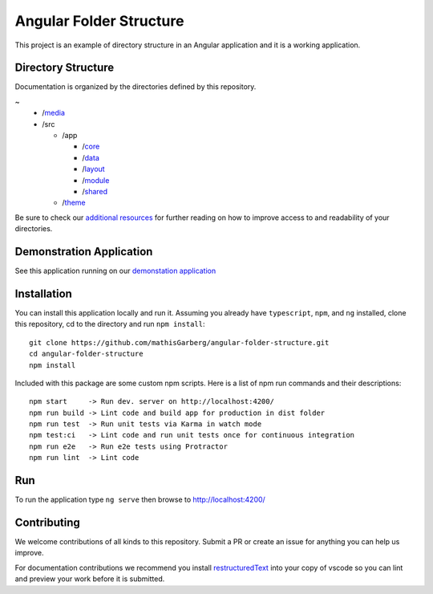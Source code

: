 Angular Folder Structure
========================

This project is an example of directory structure in an Angular application
and it is a working application.


Directory Structure
-------------------

Documentation is organized by the directories defined by this repository.

~
  * /`media <media.rst>`_
  * /src

    * /app

      * /`core <core.rst>`_
      * /`data <data.rst>`_
      * /`layout <layout.rst>`_
      * /`module <module.rst>`_
      * /`shared <shared.rst>`_

    * /`theme <theme.rst>`_

Be sure to check our `additional resources <additional-resources.rst>`_ for
further reading on how to improve access to and readability of your
directories.


Demonstration Application
-------------------------

See this application running on our
`demonstation application <https://mathisgarberg.github.io/angular-folder-structure/>`_


Installation
------------

You can install this application locally and run it.  Assuming you already have
``typescript``, ``npm``, and ``ng`` installed, clone this repository, cd to the
directory and run ``npm install``::

  git clone https://github.com/mathisGarberg/angular-folder-structure.git
  cd angular-folder-structure
  npm install

Included with this package are some custom npm scripts.  Here is a list of
npm run commands and their descriptions::

  npm start     -> Run dev. server on http://localhost:4200/
  npm run build -> Lint code and build app for production in dist folder
  npm run test  -> Run unit tests via Karma in watch mode
  npm test:ci   -> Lint code and run unit tests once for continuous integration
  npm run e2e   -> Run e2e tests using Protractor
  npm run lint  -> Lint code


Run
---

To run the application type ``ng serve`` then browse to
`http://localhost:4200/ <http://localhost:4200/>`_


Contributing
------------

We welcome contributions of all kinds to this repository.  Submit a PR
or create an issue for anything you can help us improve.

For documentation contributions we recommend you install
`restructuredText <https://docs.restructuredtext.net/index.html>`_ into your
copy of vscode so you can lint and preview your work before it is submitted.
